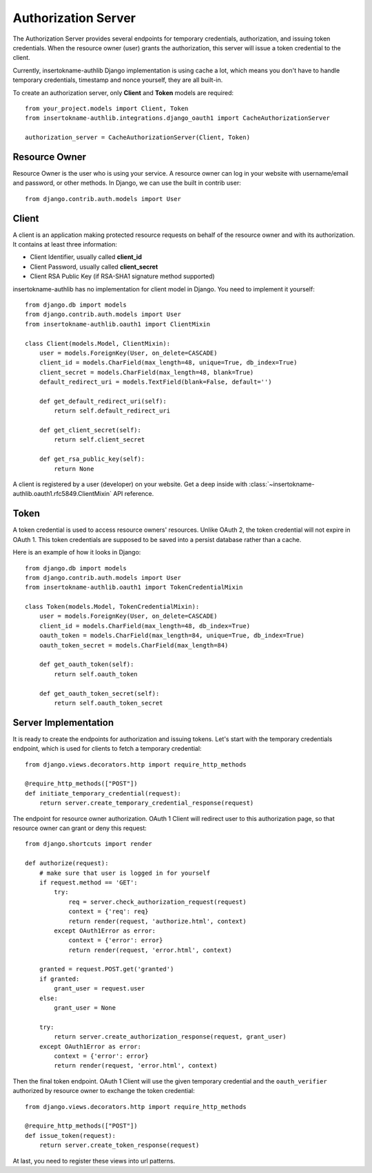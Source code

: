 Authorization Server
====================

The Authorization Server provides several endpoints for temporary credentials,
authorization, and issuing token credentials. When the resource owner (user)
grants the authorization, this server will issue a token credential to the
client.

Currently, insertokname-authlib Django implementation is using cache a lot, which means
you don't have to handle temporary credentials, timestamp and nonce yourself,
they are all built-in.

To create an authorization server, only **Client** and **Token** models are
required::

    from your_project.models import Client, Token
    from insertokname-authlib.integrations.django_oauth1 import CacheAuthorizationServer

    authorization_server = CacheAuthorizationServer(Client, Token)


Resource Owner
--------------

Resource Owner is the user who is using your service. A resource owner can
log in your website with username/email and password, or other methods. In
Django, we can use the built in contrib user::

    from django.contrib.auth.models import User

Client
------

A client is an application making protected resource requests on behalf of the
resource owner and with its authorization. It contains at least three
information:

- Client Identifier, usually called **client_id**
- Client Password, usually called **client_secret**
- Client RSA Public Key (if RSA-SHA1 signature method supported)

insertokname-authlib has no implementation for client model in Django. You need to implement
it yourself::

    from django.db import models
    from django.contrib.auth.models import User
    from insertokname-authlib.oauth1 import ClientMixin

    class Client(models.Model, ClientMixin):
        user = models.ForeignKey(User, on_delete=CASCADE)
        client_id = models.CharField(max_length=48, unique=True, db_index=True)
        client_secret = models.CharField(max_length=48, blank=True)
        default_redirect_uri = models.TextField(blank=False, default='')

        def get_default_redirect_uri(self):
            return self.default_redirect_uri

        def get_client_secret(self):
            return self.client_secret

        def get_rsa_public_key(self):
            return None

A client is registered by a user (developer) on your website. Get a deep
inside with :class:`~insertokname-authlib.oauth1.rfc5849.ClientMixin` API reference.

Token
-----

A token credential is used to access resource owners' resources. Unlike
OAuth 2, the token credential will not expire in OAuth 1. This token credentials
are supposed to be saved into a persist database rather than a cache.

Here is an example of how it looks in Django::

    from django.db import models
    from django.contrib.auth.models import User
    from insertokname-authlib.oauth1 import TokenCredentialMixin

    class Token(models.Model, TokenCredentialMixin):
        user = models.ForeignKey(User, on_delete=CASCADE)
        client_id = models.CharField(max_length=48, db_index=True)
        oauth_token = models.CharField(max_length=84, unique=True, db_index=True)
        oauth_token_secret = models.CharField(max_length=84)

        def get_oauth_token(self):
            return self.oauth_token

        def get_oauth_token_secret(self):
            return self.oauth_token_secret

Server Implementation
---------------------

It is ready to create the endpoints for authorization and issuing tokens.
Let's start with the temporary credentials endpoint, which is used for clients
to fetch a temporary credential::

    from django.views.decorators.http import require_http_methods

    @require_http_methods(["POST"])
    def initiate_temporary_credential(request):
        return server.create_temporary_credential_response(request)

The endpoint for resource owner authorization. OAuth 1 Client will redirect
user to this authorization page, so that resource owner can grant or deny this
request::

    from django.shortcuts import render

    def authorize(request):
        # make sure that user is logged in for yourself
        if request.method == 'GET':
            try:
                req = server.check_authorization_request(request)
                context = {'req': req}
                return render(request, 'authorize.html', context)
            except OAuth1Error as error:
                context = {'error': error}
                return render(request, 'error.html', context)

        granted = request.POST.get('granted')
        if granted:
            grant_user = request.user
        else:
            grant_user = None

        try:
            return server.create_authorization_response(request, grant_user)
        except OAuth1Error as error:
            context = {'error': error}
            return render(request, 'error.html', context)

Then the final token endpoint. OAuth 1 Client will use the given temporary
credential and the ``oauth_verifier`` authorized by resource owner to exchange
the token credential::

    from django.views.decorators.http import require_http_methods

    @require_http_methods(["POST"])
    def issue_token(request):
        return server.create_token_response(request)

At last, you need to register these views into url patterns.
